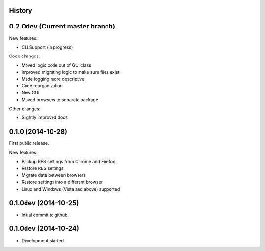 .. :changelog:

History
-------

0.2.0dev (Current master branch)
--------------------------------

New features:

* CLI Support (in progress)

Code changes:

* Moved logic code out of GUI class

* Improved migrating logic to make sure files exist

* Made logging more descriptive

* Code reorganization

* New GUI

* Moved browsers to separate package

Other changes:

* Slightly improved docs

0.1.0 (2014-10-28)
------------------

First public release.

New features:

* Backup RES settings from Chrome and Firefox

* Restore RES settings

* Migrate data between browsers

* Restore settings into a different browser

* Linux and Windows (Vista and above) supported


0.1.0dev (2014-10-25)
---------------------

* Initial commit to github.

0.1.0dev (2014-10-24)
---------------------

* Development started